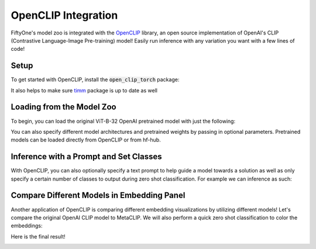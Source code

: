 .. _openclip-integration:

OpenCLIP Integration
===========================

.. default-role:: code

FiftyOne's model zoo is integrated with the
`OpenCLIP <https://github.com/mlfoundations/open_clip>`_ library,
an open source implementation of OpenAI's CLIP (Contrastive Language-Image Pre-training) 
model! Easily run inference with any variation you want with a few lines of code!

.. _openclip-setup:

Setup
_____

To get started with OpenCLIP, install the `open_clip_torch` package:

.. code-block:: shell
   pip install open_clip_torch


It also helps to make sure `timm <https://pypi.org/project/timm/>`_ package is up to date as well 

.. code-block:: shell
    pip install timm --upgrade

.. _openclip-loadzoo:

Loading from the Model Zoo
__________________________

To begin, you can load the original ViT-B-32 OpenAI pretrained model with just the following:

.. code-block:: python
    :linenos:

    model = foz.load_zoo_model("open-clip-torch")


You can also specify different model architectures and pretrained weights by passing in optional parameters.
Pretrained models can be loaded directly from OpenCLIP or from hf-hub.

.. code-block:: python
    :linenos:

    RN50 = foz.load_zoo_model(
        "open-clip-torch",
        clip_model="RN50",
        pretrained="cc12m"
        )

    meta_clip = foz.load_zoo_model(
        "open-clip-torch",
        clip_model='ViT-B-32-quickgelu', 
        pretrained='metaclip_400m',
        )

    eva_clip = foz.load_zoo_model(
        "open-clip-torch",
        clip_model='EVA02-B-16', 
        pretrained='merged2b_s8b_b131k',
        )

    clipa = foz.load_zoo_model(
        "open-clip-torch",
        clip_model='hf-hub:UCSC-VLAA/ViT-L-14-CLIPA-datacomp1B', 
        pretrained='',
        )

    siglip = foz.load_zoo_model(
        "open-clip-torch",
        clip_model='hf-hub:timm/ViT-B-16-SigLIP', 
        pretrained='',
        )

.. _openclip_inference:

Inference with a Prompt and Set Classes
________________________________________

With OpenCLIP, you can also optionally specify a text prompt 
to help guide a model towards a solution as well as only specify
a certain number of classes to output during zero shot classification. 
For example we can inference as such:

.. code-block:: python
    :linenos:

    import fiftyone as fo
    import fiftyone.zoo as foz

    dataset = foz.load_zoo_dataset("quickstart")

    model = foz.load_zoo_model(
        "open-clip-torch",
        text_prompt="A photo of a",
        classes=["person", "dog", "cat", "bird", "car", "tree", "chair"],
    )

    dataset.apply_model(model, label_field="clip_predictions")

    session = fo.launch_app(dataset)

.. image:: /images/integrations/zsc-openclip.png
   :alt: zero-shot-classification-example
   :align: center

.. _openclip_embeddings:

Compare Different Models in Embedding Panel
____________________________________________

Another application of OpenCLIP is comparing different embedding visualizations by utilizing different models!
Let's compare the original OpenAI CLIP model to MetaCLIP. We will also perform a quick zero shot classification
to color the embeddings:

.. code-block:: python
    :linenos:

    import fiftyone.brain as fob

    meta_clip = foz.load_zoo_model(
        "open-clip-torch",
        clip_model='ViT-B-32-quickgelu', 
        pretrained='metaclip_400m',
        text_prompt="A photo of a"
        )

    dataset.apply_model(meta_clip, label_field="meta_clip_classification")


    fob.compute_visualization(
        dataset,
        model=meta_clip,
        brain_key="meta_clip",
    )

    openai_clip = foz.load_zoo_model(
        "open-clip-torch",
        text_prompt="A photo of a"
        )

    dataset.apply_model(openai_clip, label_field="openai_clip_classifications")

    fob.compute_visualization(
        dataset,
        model=openai_clip,
        brain_key="openai_clip",
    )

Here is the final result!

.. image:: /images/integrations/clip-compare.gif
   :alt: clip-compare
   :align: center